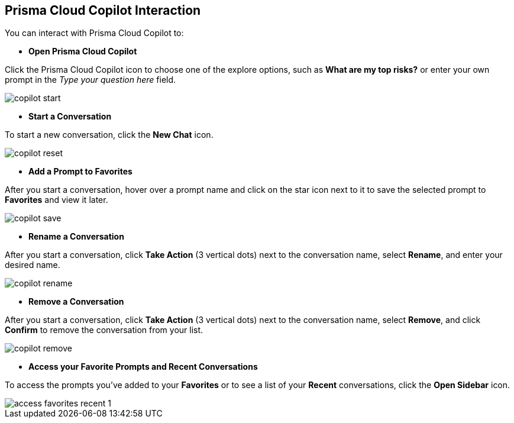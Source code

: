 == Prisma Cloud Copilot Interaction

You can interact with Prisma Cloud Copilot to:

* *Open Prisma Cloud Copilot*

Click the Prisma Cloud Copilot icon to choose one of the explore options, such as *What are my top risks?* or enter your own prompt in the _Type your question here_ field.

image::prisma-copilot/copilot-start.png[]

* *Start a Conversation*

To start a new conversation, click the *New Chat* icon.
//reset an existing conversation

image::prisma-copilot/copilot-reset.png[]

* *Add a Prompt to Favorites*

After you start a conversation, hover over a prompt name and click on the star icon next to it to save the selected prompt to *Favorites* and view it later. 
//The entire conversation is not saved as favorite.

image::prisma-copilot/copilot-save.png[]

* *Rename a Conversation*

After you start a conversation, click *Take Action* (3 vertical dots) next to the conversation name, select *Rename*, and enter your desired name.

image::prisma-copilot/copilot-rename.png[]

* *Remove a Conversation*

After you start a conversation, click *Take Action* (3 vertical dots) next to the conversation name, select *Remove*, and click *Confirm* to remove the conversation from your list.

image::prisma-copilot/copilot-remove.png[]

* *Access your Favorite Prompts and Recent Conversations*

To access the prompts you've added to your *Favorites* or to see a list of your *Recent* conversations, click the *Open Sidebar* icon.

image::prisma-copilot/access-favorites-recent-1.png[]